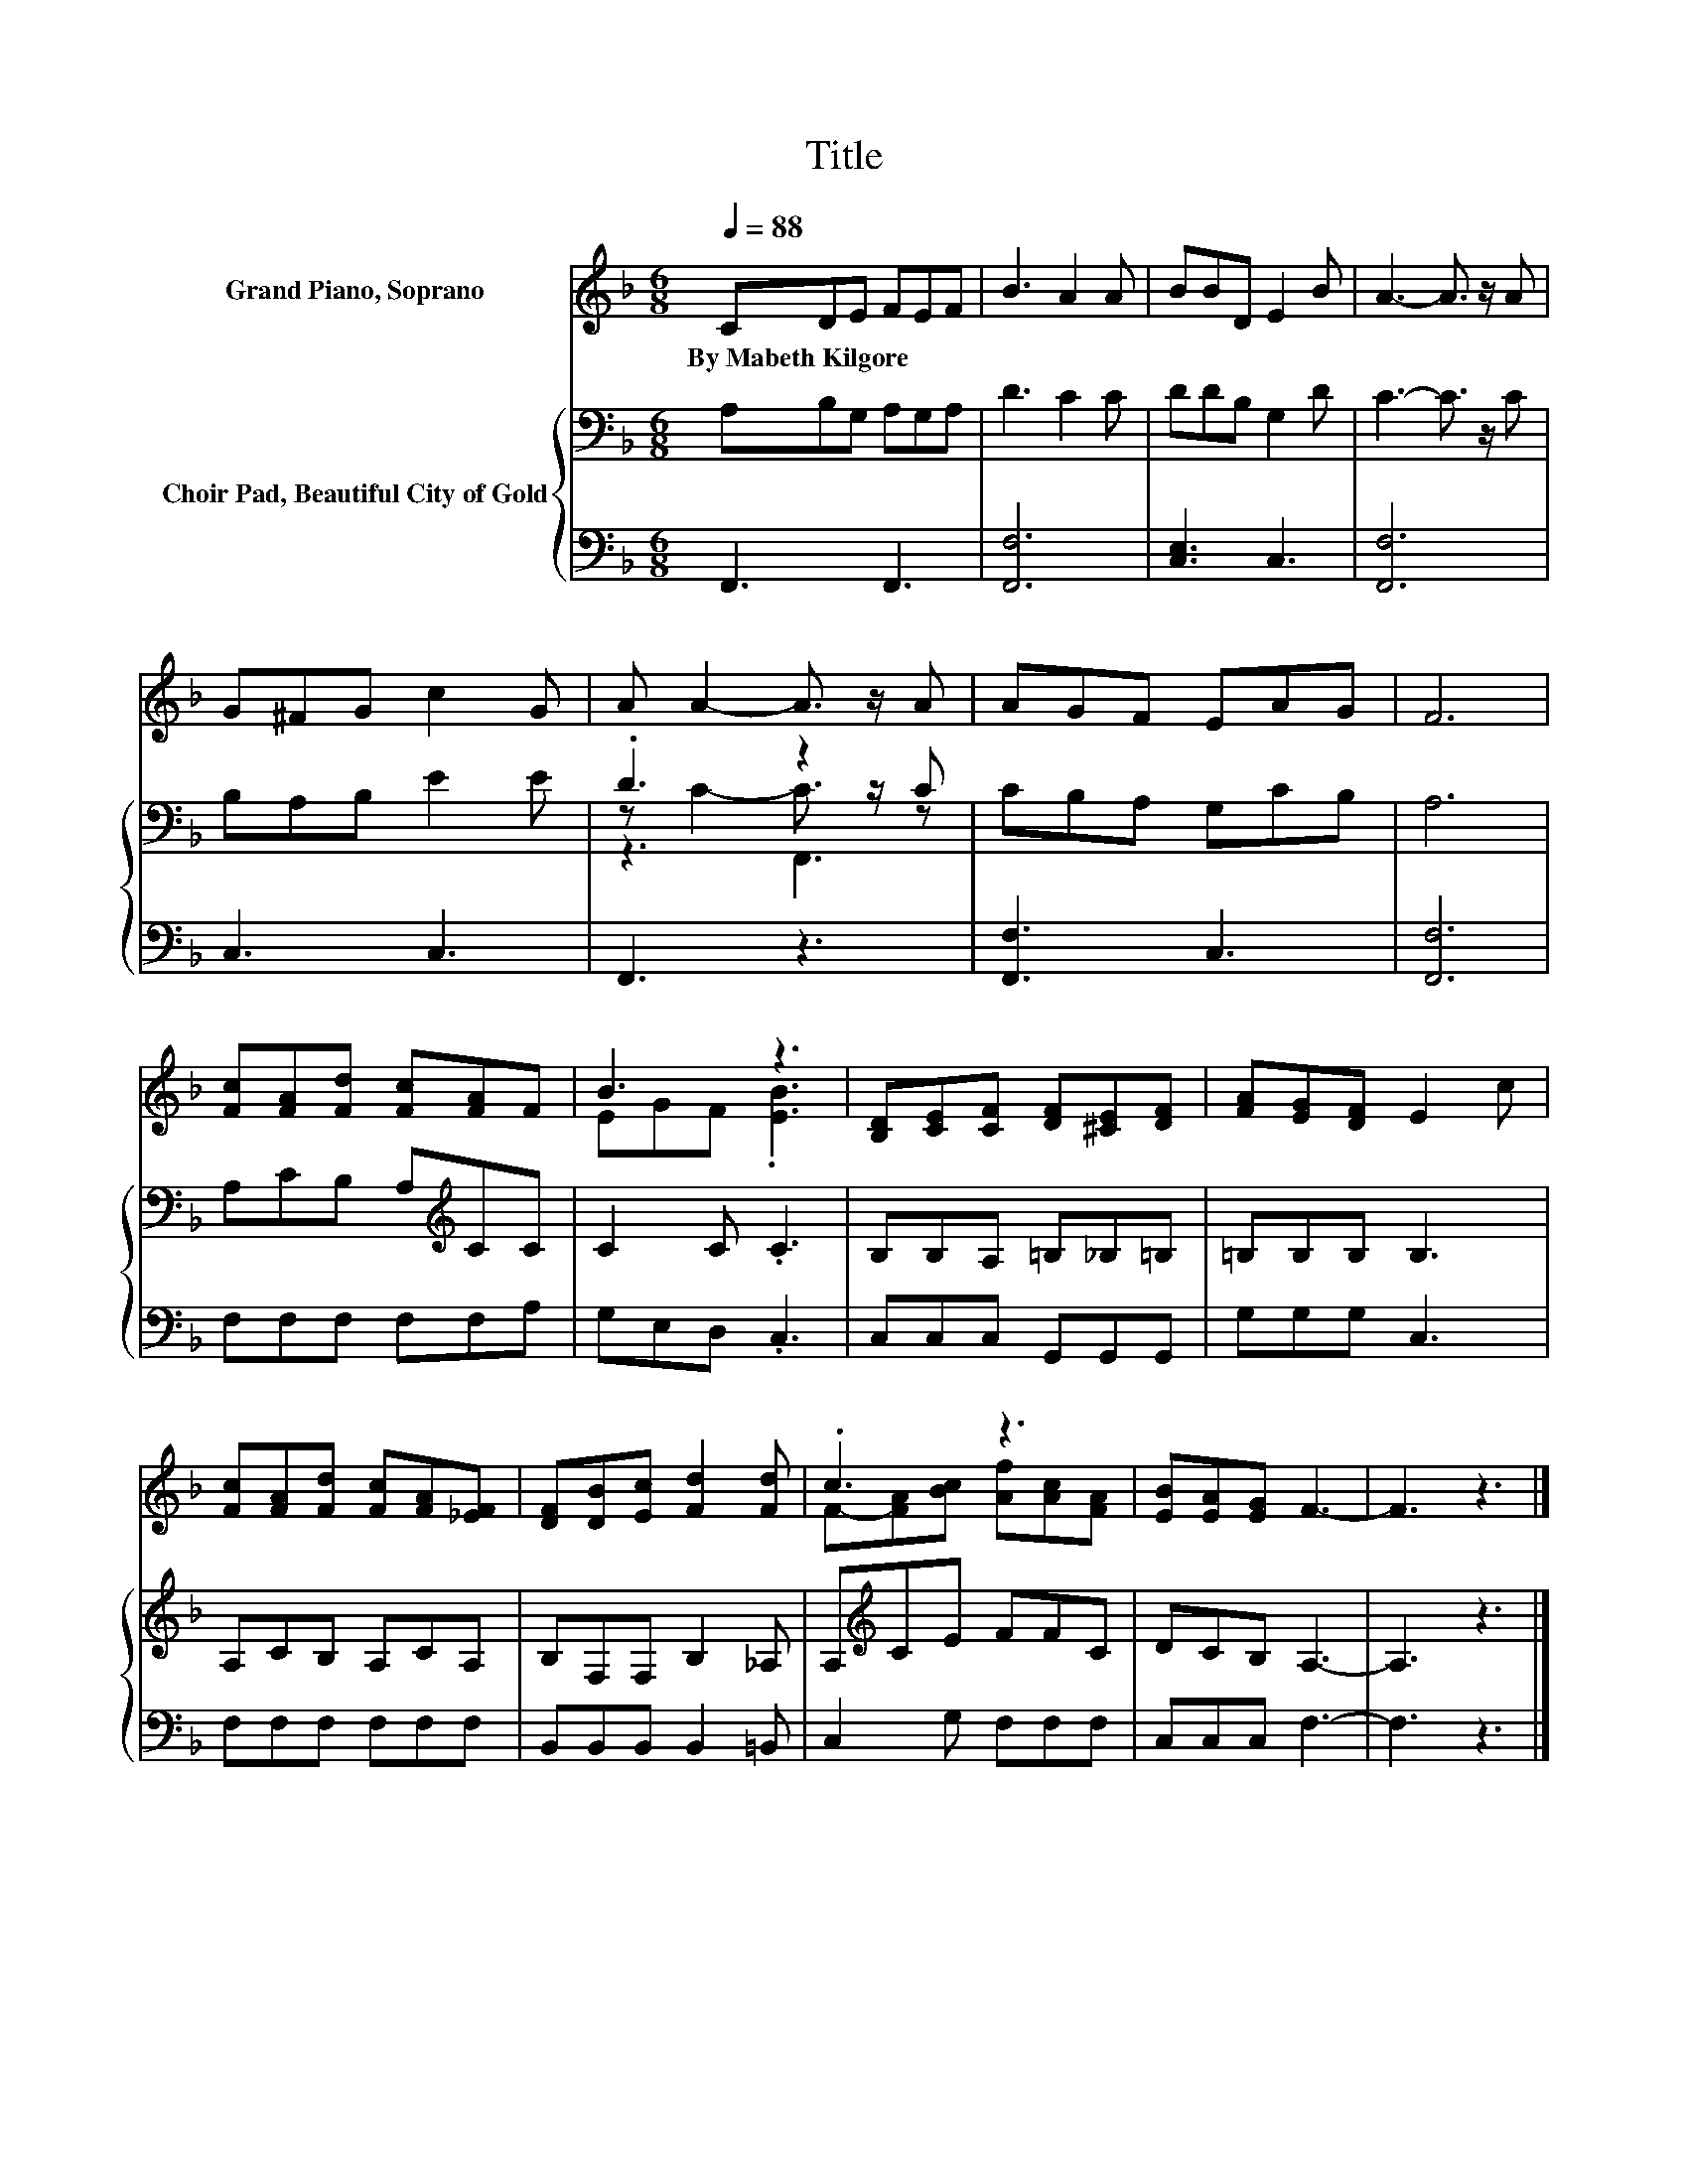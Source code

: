 X:1
T:Title
%%score ( 1 2 ) { ( 3 5 6 ) | 4 }
L:1/8
Q:1/4=88
M:6/8
K:F
V:1 treble nm="Grand Piano, Soprano"
V:2 treble 
V:3 bass nm="Choir Pad, Beautiful City of Gold"
V:5 bass 
V:6 bass 
V:4 bass 
V:1
 CDE FEF | B3 A2 A | BBD E2 B | A3- A3/2 z/ A | G^FG c2 G | A A2- A3/2 z/ A | AGF EAG | F6 | %8
w: By~Mabeth~Kilgore * * * * *||||||||
 [Fc][FA][Fd] [Fc][FA]F | B3 z3 | [B,D][CE][CF] [DF][^CE][DF] | [FA][EG][DF] E2 c | %12
w: ||||
 [Fc][FA][Fd] [Fc][FA][_EF] | [DF][DB][Ec] [Fd]2 [Fd] | .c3 z3 | [EB][EA][EG] F3- | F3 z3 |] %17
w: |||||
V:2
 x6 | x6 | x6 | x6 | x6 | x6 | x6 | x6 | x6 | EGF .[EB]3 | x6 | x6 | x6 | x6 | %14
 F-[FA][Bc] [Af][Ac][FA] | x6 | x6 |] %17
V:3
 A,B,G, A,G,A, | D3 C2 C | DDB, G,2 D | C3- C3/2 z/ C | B,A,B, E2 E | .D3 z2 C | CB,A, G,CB, | %7
 A,6 | A,CB, A,[K:treble]CC | C2 C .C3 | B,B,A, =B,_B,=B, | =B,B,B, B,3 | A,CB, A,CA, | %13
 B,F,F, B,2 _A, | A,[K:treble]CE FFC | DCB, A,3- | A,3 z3 |] %17
V:4
 F,,3 F,,3 | [F,,F,]6 | [C,E,]3 C,3 | [F,,F,]6 | C,3 C,3 | F,,3 z3 | [F,,F,]3 C,3 | [F,,F,]6 | %8
 F,F,F, F,F,A, | G,E,D, .C,3 | C,C,C, G,,G,,G,, | G,G,G, C,3 | F,F,F, F,F,F, | %13
 B,,B,,B,, B,,2 =B,, | C,2 G, F,F,F, | C,C,C, F,3- | F,3 z3 |] %17
V:5
 x6 | x6 | x6 | x6 | x6 | z C2- C3/2 z/ z | x6 | x6 | x4[K:treble] x2 | x6 | x6 | x6 | x6 | x6 | %14
 x[K:treble] x5 | x6 | x6 |] %17
V:6
 x6 | x6 | x6 | x6 | x6 | z3 F,,3 | x6 | x6 | x4[K:treble] x2 | x6 | x6 | x6 | x6 | x6 | %14
 x[K:treble] x5 | x6 | x6 |] %17

